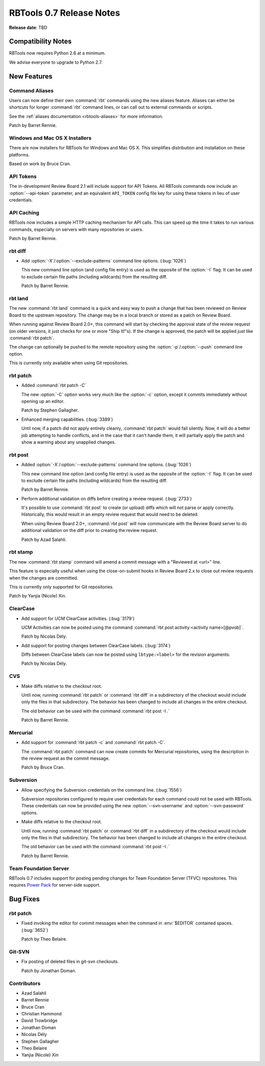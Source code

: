 =========================
RBTools 0.7 Release Notes
=========================

**Release date**: TBD


Compatibility Notes
===================

RBTools now requires Python 2.6 at a minimum.

We advise everyone to upgrade to Python 2.7.


New Features
============

Command Aliases
---------------

Users can now define their own :command:`rbt` commands using the new aliases
feature. Aliases can either be shortcuts for longer :command:`rbt`
command lines, or can call out to external commands or scripts.

See the :ref:`aliases documentation <rbtools-aliases>` for more information.

Patch by Barret Rennie.


Windows and Mac OS X Installers
-------------------------------

There are now installers for RBTools for Windows and Mac OS X. This simplifies
distribution and installation on these platforms.

Based on work by Bruce Cran.


API Tokens
----------

The in-development Review Board 2.1 will include support for API Tokens. All
RBTools commands now include an :option:`--api-token` parameter, and an
equivalent ``API_TOKEN`` config file key for using these tokens in lieu of user
credentials.


API Caching
-----------

RBTools now includes a simple HTTP caching mechanism for API calls. This can
speed up the time it takes to run various commands, especially on servers with
many repositories or users.

Patch by Barret Rennie.


rbt diff
--------

.. program: rbt diff

* Add :option:`-X`/:option:`--exclude-patterns` command line options.
  (:bug:`1026`)

  This new command line option (and config file entry) is used as the opposite
  of the :option:`-I` flag. It can be used to exclude certain file paths
  (including wildcards) from the resulting diff.

  Patch by Barret Rennie.


rbt land
--------

.. program: rbt land

The new :command:`rbt land` command is a quick and easy way to push a change
that has been reviewed on Review Board to the upstream repository. The change
may be in a local branch or stored as a patch on Review Board.

When running against Review Board 2.0+, this command will start by checking the
approval state of the review request (on older versions, it just checks for one
or more "Ship It!"s). If the change is approved, the patch will be applied just
like :command:`rbt patch`.

The change can optionally be pushed to the remote repository using the
:option:`-p`/:option:`--push` command line option.

This is currently only available when using Git repositories.


rbt patch
---------

.. program: rbt patch

* Added :command:`rbt patch -C`

  The new :option:`-C` option works very much like the :option:`-c` option,
  except it commits immediately without opening up an editor.

  Patch by Stephen Gallagher.

* Enhanced merging capabilities. (:bug:`3389`)

  Until now, if a patch did not apply entirely cleanly, :command:`rbt patch`
  would fail silently. Now, it will do a better job attempting to handle
  conflicts, and in the case that it can't handle them, it will partially apply
  the patch and show a warning about any unapplied changes.


rbt post
--------

.. program: rbt post

* Added :option:`-X`/:option:`--exclude-patterns` command line options.
  (:bug:`1026`)

  This new command line option (and config file entry) is used as the opposite
  of the :option:`-I` flag. It can be used to exclude certain file paths
  (including wildcards) from the resulting diff.

  Patch by Barret Rennie.

* Perform additional validation on diffs before creating a review request.
  (:bug:`2733`)

  It's possible to use :command:`rbt post` to create (or upload) diffs which
  will not parse or apply correctly. Historically, this would result in an
  empty review request that would need to be deleted.

  When using Review Board 2.0+, :command:`rbt post` will now communicate with
  the Review Board server to do additional validation on the diff prior to
  creating the review request.

  Patch by Azad Salahli.


rbt stamp
---------

.. program: rbt stamp

The new :command:`rbt stamp` command will amend a commit message with a
"Reviewed at <url>" line.

This feature is especially useful when using the close-on-submit hooks in
Review Board 2.x to close out review requests when the changes are committed.

This is currently only supported for Git repositories.

Patch by Yanjia (Nicole) Xin.


ClearCase
---------

* Add support for UCM ClearCase activities. (:bug:`3179`)

  UCM Activities can now be posted using the command
  :command:`rbt post activity:<activity name>[@pvob]`.

  Patch by Nicolas Dély.

* Add support for posting changes between ClearCase labels. (:bug:`3174`)

  Diffs between ClearCase labels can now be posted using ``lbtype:<label>``
  for the revision arguments.

  Patch by Nicolas Dély.


CVS
---

* Make diffs relative to the checkout root.

  Until now, running :command:`rbt patch` or :command:`rbt diff` in a
  subdirectory of the checkout would include only the files in that
  subdirectory. The behavior has been changed to include all changes in the
  entire checkout.

  The old behavior can be used with the command :command:`rbt post -I .`

  Patch by Barret Rennie.


Mercurial
---------

* Add support for :command:`rbt patch -c` and :command:`rbt patch -C`.

  The :command:`rbt patch` command can now create commits for Mercurial
  repositories, using the description in the review request as the commit
  message.

  Patch by Bruce Cran.


Subversion
----------

* Allow specifying the Subversion credentials on the command line.
  (:bug:`1556`)

  Subversion repositories configured to require user credentials for each
  command could not be used with RBTools. These credentials can now be provided
  using the new :option:`--svn-username` and :option:`--svn-password` options.

* Make diffs relative to the checkout root.

  Until now, running :command:`rbt patch` or :command:`rbt diff` in a
  subdirectory of the checkout would include only the files in that
  subdirectory. The behavior has been changed to include all changes in the
  entire checkout.

  The old behavior can be used with the command :command:`rbt post -I .`

  Patch by Barret Rennie.


Team Foundation Server
----------------------

RBTools 0.7 includes support for posting pending changes for Team Foundation
Server (TFVC) repositories. This requires `Power Pack`_ for server-side
support.

.. _`Power Pack`: https://www.reviewboard.org/powerpack/


Bug Fixes
=========

rbt patch
---------

* Fixed invoking the editor for commit messages when the command in
  :env:`$EDITOR` contained spaces. (:bug:`3652`)

  Patch by Theo Belaire.


Git-SVN
-------

* Fix posting of deleted files in git-svn checkouts.

  Patch by Jonathan Doman.


Contributors
------------

* Azad Salahli
* Barret Rennie
* Bruce Cran
* Christian Hammond
* David Trowbridge
* Jonathan Doman
* Nicolas Dély
* Stephen Gallagher
* Theo Belaire
* Yanjia (Nicole) Xin
